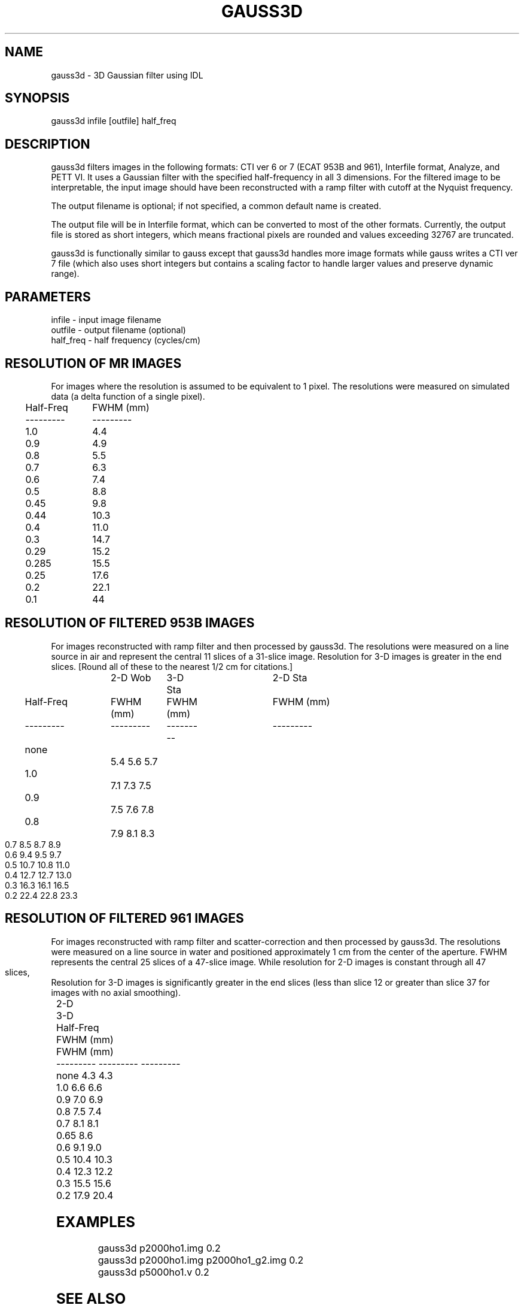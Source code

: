 .TH GAUSS3D 1 "29-Jan-98" "Neuroimaging Lab"

.SH NAME
gauss3d - 3D Gaussian filter using IDL

.SH SYNOPSIS
gauss3d infile [outfile] half_freq

.SH DESCRIPTION
gauss3d filters images in the following formats: CTI ver 6 or 7 (ECAT 953B and 961),
Interfile format, Analyze, and PETT VI.
It uses a Gaussian filter with the specified half-frequency in all 3 dimensions.
For the filtered image to be interpretable, the input image should have
been reconstructed with a ramp filter with cutoff at the Nyquist frequency.

The output filename is optional; if not specified, a common default
name is created. 

The output file will be in Interfile format, which
can be converted to most of the other formats. Currently, the output
file is stored as short integers, which means fractional pixels are rounded
and values exceeding 32767 are truncated. 

gauss3d is functionally similar to gauss except that gauss3d
handles more image formats while gauss writes a CTI ver 7 file
(which also uses short integers but contains a scaling factor to
handle larger values and preserve dynamic range).

.SH PARAMETERS
.nf
infile    - input image filename
outfile   - output filename (optional)
half_freq - half frequency (cycles/cm)
.fi
.bp
.SH RESOLUTION OF MR IMAGES 
For images where the resolution is assumed to be equivalent to 1 pixel.
The resolutions were measured on simulated data (a delta function of a single
pixel).
.nf
 
.ta 0.1i 0.3i 1.3i
	Half-Freq	FWHM (mm)
	---------	---------
		1.0		 4.4
		0.9		 4.9
		0.8		 5.5
		0.7		 6.3
		0.6		 7.4
		0.5		 8.8
		0.45	 9.8
		0.44	10.3
		0.4		11.0
		0.3		14.7
		0.29	15.2
		0.285	15.5
		0.25	17.6
		0.2		22.1
		0.1		44

.SH RESOLUTION OF FILTERED 953B IMAGES
For images reconstructed with ramp filter and then processed by gauss3d.
The resolutions were measured on a line source in air and represent the central
11 slices of a 31-slice image.  Resolution for 3-D images is greater in the end
slices.  [Round all of these to the nearest 1/2 cm for citations.]
.nf
 
.ta 0.1i 0.3i 1.3i 1.6i 2.5i 2.8i 3.7i 4.0i
			 2-D Wob	 3-D Sta	 2-D Sta
	Half-Freq	FWHM (mm)	FWHM (mm)	FWHM (mm)
	---------	---------	---------	---------
		none		 5.4         5.6         5.7
		1.0		 7.1         7.3         7.5
		0.9		 7.5         7.6         7.8
		0.8		 7.9         8.1         8.3
		0.7		 8.5         8.7         8.9
		0.6		 9.4         9.5         9.7
		0.5		10.7        10.8        11.0
		0.4		12.7        12.7        13.0
		0.3		16.3        16.1        16.5
		0.2		22.4        22.8        23.3
.bp
.SH RESOLUTION OF FILTERED 961 IMAGES
For images reconstructed with ramp filter and scatter-correction and then processed by gauss3d.
The resolutions were measured on a line source in water and positioned
approximately 1 cm from the center of the aperture. FWHM represents the central
25 slices of a 47-slice image. While resolution for 2-D images is constant through
all 47 slices, Resolution for 3-D images is significantly greater in the end slices
(less than slice 12 or greater than slice 37 for images with no axial smoothing).
.nf
 
.ta 0.1i 0.3i 1.3i 1.6i 2.5i 2.8i 3.7i 4.0i
			 	2-D	 	3-D
	Half-Freq	FWHM (mm)	FWHM (mm)
	---------	---------	---------
		none		 4.3         4.3
		1.0		 6.6         6.6
		0.9		 7.0         6.9
		0.8		 7.5         7.4
		0.7		 8.1         8.1
		0.65		 8.6
		0.6		 9.1         9.0
		0.5		10.4        10.3
		0.4		12.3        12.2
		0.3		15.5        15.6
		0.2		17.9        20.4

.SH EXAMPLES
.nf
gauss3d p2000ho1.img 0.2
gauss3d p2000ho1.img p2000ho1_g2.img 0.2
gauss3d p5000ho1.v 0.2
.fi

.SH SEE ALSO

gauss(1)

.SH AUTHOR

Tom O. Videen: Jan 1998
